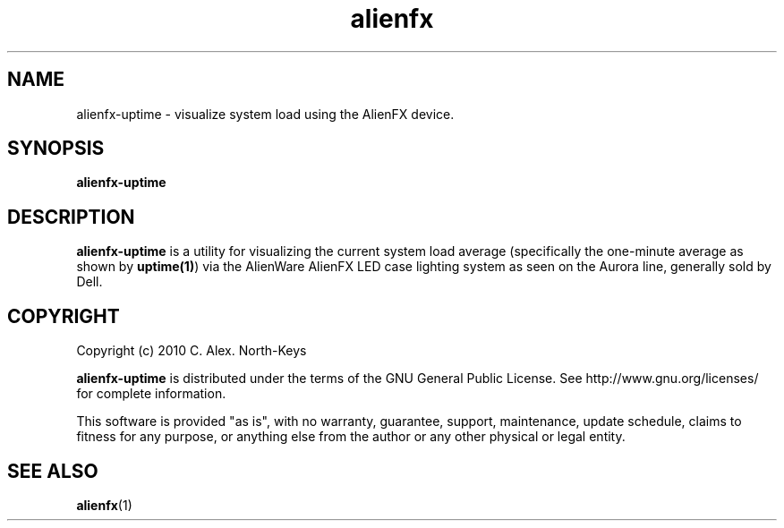 .\" @(#)alienfx.1 0.1 2010-11-01 Talisman
.ds p alienfx-uptime
.TH alienfx 1 "2010-11-01" "Group Talisman" "Talisman Utilities"
.SH NAME
alienfx-uptime \- visualize system load using the AlienFX device.
.SH SYNOPSIS
.LP
.B \*p
.SH DESCRIPTION
.LP
.B \*p
is a utility for visualizing the current system load average (specifically
the one-minute average as shown by \fBuptime(1)\fP)
via the AlienWare AlienFX LED case lighting system
as seen on the Aurora line, generally sold by Dell.
.SH COPYRIGHT
.IP "Copyright (c) 2010 C. Alex. North-Keys"
.PP
.B \*p
is distributed under the terms of the GNU General Public License.
See http://www.gnu.org/licenses/ for complete information.
.PP
This software is provided "as is", with no warranty, guarantee, support,
maintenance, update schedule, claims to fitness for any purpose, or
anything else from the author or any other physical or legal entity.
.SH "SEE ALSO"
.BR alienfx (1)

